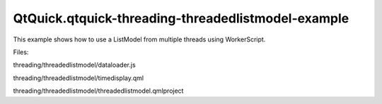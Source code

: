 QtQuick.qtquick-threading-threadedlistmodel-example
===================================================

.. raw:: html

   <p>

This example shows how to use a ListModel from multiple threads using
WorkerScript.

.. raw:: html

   </p>

.. raw:: html

   <p>

Files:

.. raw:: html

   </p>

.. raw:: html

   <ul>

.. raw:: html

   <li>

threading/threadedlistmodel/dataloader.js

.. raw:: html

   </li>

.. raw:: html

   <li>

threading/threadedlistmodel/timedisplay.qml

.. raw:: html

   </li>

.. raw:: html

   <li>

threading/threadedlistmodel/threadedlistmodel.qmlproject

.. raw:: html

   </li>

.. raw:: html

   </ul>

.. raw:: html

   <!-- @@@threading/threadedlistmodel -->
